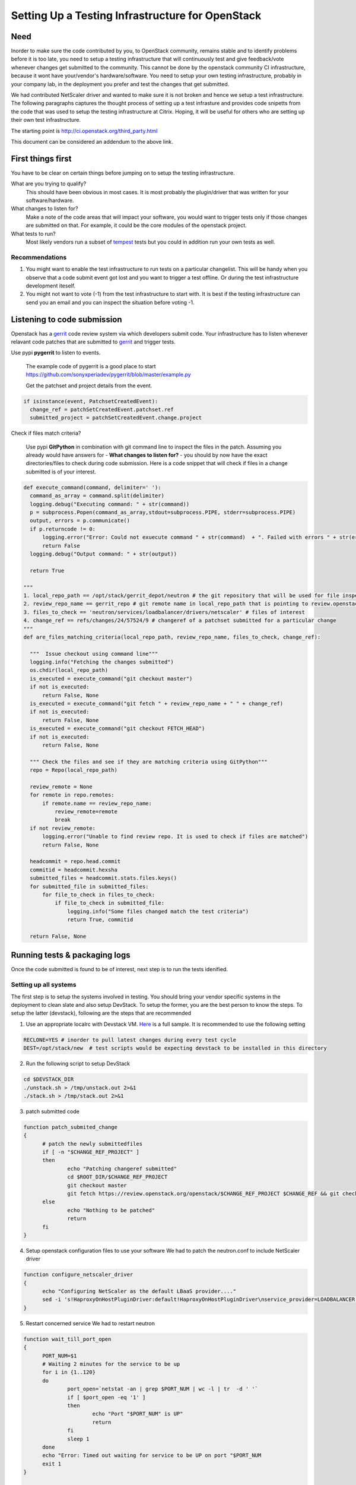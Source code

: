 Setting Up a Testing Infrastructure for OpenStack 
=================================================


Need
-----

Inorder to make sure the code contributed by you, to OpenStack community,
remains stable and to identify problems before it is too late, you need
to setup a testing infrastructure that will continuously test and give 
feedback/vote whenever changes get submitted to the community. This 
cannot be done by the openstack community CI infrastructure, because
it wont have your/vendor's hardware/software. You need 
to setup your own testing infrastructure, probably in your company lab,
in the deployment you prefer and test the changes that get submitted. 

We had contributed NetScaler driver and wanted to make sure it is 
not broken and hence we setup a test infrastructure. The following paragraphs 
captures the thought process of setting up a test infrasture and provides 
code snipetts from the code that was used to setup the testing 
infrastructure at Citrix. Hoping, it will be useful for others who 
are setting up their own test infrastructure.

The starting point is http://ci.openstack.org/third_party.html

This document can be considered an addendum to the above link.

First things first
------------------

You have to be clear on certain things before jumping on to setup the testing infrastructure.

What are you trying to qualify? 
  This should have been obvious in most cases. It is most probably the 
  plugin/driver that was written for your software/hardware.  
What changes to listen for?
  Make a note of the code areas that will impact your software, you 
  would want to trigger tests only if those changes are submitted 
  on that. For example, it could be the core modules of the openstack 
  project.
What tests to run? 
  Most likely vendors run a subset of tempest_ tests but you could 
  in addition run your own tests as well.


Recommendations
~~~~~~~~~~~~~~~~

1. You might want to enable the test infrastructure to run tests 
   on a particular changelist. This will be handy when you observe that 
   a code submit event got lost and you want to trigger a test offline. 
   Or during the test infrastructure development iteself.
2. You might not want to vote (-1) from the test infrastructure to start with.
   It is best if the testing infrastructure can send you an email and
   you can inspect the situation before voting -1.


Listening to code submission
-----------------------------
Openstack has a gerrit_ code review system via which developers submit 
code. Your infrastructure has to listen whenever relavant code patches that are 
submitted to gerrit_ and trigger tests. 

Use pypi **pygerrit** to listen to events. 

  The example code of pygerrit is a good place to start 
  https://github.com/sonyxperiadev/pygerrit/blob/master/example.py

  Get the patchset and project details from the event.

.. code-block:: bash

    if isinstance(event, PatchsetCreatedEvent):
      change_ref = patchSetCreatedEvent.patchset.ref
      submitted_project = patchSetCreatedEvent.change.project

Check if files match criteria?

  Use pypi **GitPython** in combination with git command line to 
  inspect the files in the patch. Assuming you already 
  would have answers for - **What changes to listen for?** - you 
  should by now have the exact directories/files to check during code 
  submission. Here is a code snippet that will check if files in a
  change submitted is of your interest.

.. code-block:: python

  def execute_command(command, delimiter=' '):
    command_as_array = command.split(delimiter)
    logging.debug("Executing command: " + str(command)) 
    p = subprocess.Popen(command_as_array,stdout=subprocess.PIPE, stderr=subprocess.PIPE)
    output, errors = p.communicate()
    if p.returncode != 0:
        logging.error("Error: Could not exuecute command " + str(command)  + ". Failed with errors " + str(errors))
        return False
    logging.debug("Output command: " + str(output))
    
    return True

  """ 
  1. local_repo_path == /opt/stack/gerrit_depot/neutron # the git repository that will be used for file inspection
  2. review_repo_name == gerrit_repo # git remote name in local_repo_path that is pointing to review.openstack.org repository
  3. files_to_check == 'neutron/services/loadbalancer/drivers/netscaler' # files of interest
  4. change_ref == refs/changes/24/57524/9 # changeref of a patchset submitted for a particular change
  """
  def are_files_matching_criteria(local_repo_path, review_repo_name, files_to_check, change_ref):

    """  Issue checkout using command line"""
    logging.info("Fetching the changes submitted")
    os.chdir(local_repo_path)
    is_executed = execute_command("git checkout master")
    if not is_executed:
        return False, None
    is_executed = execute_command("git fetch " + review_repo_name + " " + change_ref)
    if not is_executed:
        return False, None
    is_executed = execute_command("git checkout FETCH_HEAD")
    if not is_executed:
        return False, None
    
    """ Check the files and see if they are matching criteria using GitPython"""
    repo = Repo(local_repo_path)

    review_remote = None
    for remote in repo.remotes:
        if remote.name == review_repo_name:
            review_remote=remote
            break
    if not review_remote:
        logging.error("Unable to find review repo. It is used to check if files are matched")
        return False, None
    
    headcommit = repo.head.commit
    commitid = headcommit.hexsha
    submitted_files = headcommit.stats.files.keys()
    for submitted_file in submitted_files:
        for file_to_check in files_to_check:
            if file_to_check in submitted_file:
                logging.info("Some files changed match the test criteria")
                return True, commitid

    return False, None

Running tests & packaging logs
------------------------------------
Once the code submitted is found to be of interest, next step is to run the tests idenified.

Setting up all systems 
~~~~~~~~~~~~~~~~~~~~~~~
The first step is to setup the systems involved in testing. You should bring your vendor specific systems in the deployment to clean slate and also setup DevStack. To setup the former, you are the best person to know the steps. To setup the latter (devstack), following are the steps that are recommended

1. Use an appropriate localrc with Devstack VM. Here_ is a full sample. It is recommended to use the following setting

.. code-block:: bash

  RECLONE=YES # inorder to pull latest changes during every test cycle
  DEST=/opt/stack/new  # test scripts would be expecting devstack to be installed in this directory

2. Run the following script to setup DevStack

.. code-block:: bash

  cd $DEVSTACK_DIR
  ./unstack.sh > /tmp/unstack.out 2>&1
  ./stack.sh > /tmp/stack.out 2>&1

3. patch submitted code 

.. code-block:: bash

  function patch_submited_change
  {
	# patch the newly submittedfiles
	if [ -n "$CHANGE_REF_PROJECT" ]
	then
		echo "Patching changeref submitted"
		cd $ROOT_DIR/$CHANGE_REF_PROJECT
		git checkout master
		git fetch https://review.openstack.org/openstack/$CHANGE_REF_PROJECT $CHANGE_REF && git checkout FETCH_HEAD
	else
		echo "Nothing to be patched"
		return
	fi
  }

4. Setup openstack configuration files to use your software
   We had to patch the neutron.conf to include NetScaler driver

.. code-block:: bash

  function configure_netscaler_driver
  {
	echo "Configuring NetScaler as the default LBaaS provider...."
	sed -i 's!HaproxyOnHostPluginDriver:default!HaproxyOnHostPluginDriver\nservice_provider=LOADBALANCER:NetScaler:neutron.services.loadbalancer.drivers.netscaler.netscaler_driver.NetScalerPluginDriver:default!g' /etc/neutron/neutron.conf
  }

5. Restart concerned service
   We had to restart neutron

.. code-block:: bash

  function wait_till_port_open
  {
	PORT_NUM=$1
	# Waiting 2 minutes for the service to be up
	for i in {1..120}
	do
		port_open=`netstat -an | grep $PORT_NUM | wc -l | tr  -d ' '`
		if [ $port_open -eq '1' ]
		then
			echo "Port "$PORT_NUM" is UP"
			return
		fi
		sleep 1
	done
	echo "Error: Timed out waiting for service to be UP on port "$PORT_NUM
	exit 1
  }


  function restart_neutron
  {
	# restart neutron
	PID=`ps ax | grep neutron-server | grep -v grep | awk '{print $1}'`
	echo "Stopping neutron process: $PID"
	kill -9 $PID
	NL=`echo -ne '\015'`
	screen -S stack -p 'q-svc' -X stuff 'cd /opt/stack/new/neutron && python /usr/local/bin/neutron-server --config-file /etc/neutron/neutron.conf --config-file /etc/neutron/plugins/ml2/ml2_conf.ini'$NL
	# wait till neutron is up
	wait_till_port_open 9696
  }

Running the tempest tests 
~~~~~~~~~~~~~~~~~~~~~~~~

We identified to run the LBaaS API tests, in future other LBaaS scenario 
tests also will be included

.. code-block:: bash

  cd /opt/stack/new/tempest && testr init  
  cd /opt/stack/new/tempest && testr run tempest.api.network.test_load_balancer

Collecting logs
~~~~~~~~~~~~~~~

The best way to collect logs from DevStack is to use cleanup_host function 
present in devstack-gate's functions.sh_. It not only collects log files but
also generates results in pretty format.

.. code-block:: bash
  source /opt/stack/new/devstack-gate/functions.sh
  export BASE='/opt/stack/new'
  export WORKSPACE='/opt/stack/log_dest'
  rm -rf $WORKSPACE
  mkdir -p $WORKSPACE/logs
  cleanup_host

**NOTE** The above script is dependent on 
https://github.com/openstack-infra/config/blob/master/modules/jenkins/files/slave_scripts/subunit2html.py
copy this to /usr/local/jenkins/slave_scripts/subunit2html.py

Uploading logs
~~~~~~~~~~~~~~
Plan for a way of sharing the log files in the public domain. Only then
the community members will be able to have a look at the test results.
At Citrix, we have used sharefile. We might be able to contribute space 
for community depending on the number of requests received. Please
feel free to shoot a mail to me. We will take a call by next week (Jan-25).

Vote
----
The final step in the process is to vote (+1/-1) depending on the result. 
There are three kinds of voting available in the gerrit system. The 3rd 
party infrastructure is expected to execute the 'Verified' votes.
Apply for a service account in openstack as per the details specificed in
http://ci.openstack.org/third_party.html#requesting-a-service-account
Use the ssh key to execute a Verified vote. An example is given below  

.. code-block:: bash

   $ ssh -p 29418 review.openstack.org gerrit review -m '"LBaaS API testing failed with NetScaler providing LBaaS. Please find logs at <http://....>"' --verified=-1 c0ff33111123313131

**NOTE** Vote should contain link to logs.

.. _tempest: https://github.com/openstack/tempest
.. _gerrit: https://review.openstack.org
.. _functions.sh: https://github.com/openstack-infra/devstack-gate/blob/master/functions.sh
.. _Here: https://github.com/vijayvenkat/openstack-netscaler-ci/blob/master/localrc



